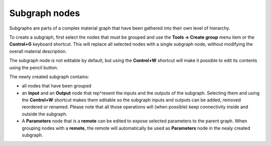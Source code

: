 Subgraph nodes
--------------

Subgraphs are parts of a complex material graph that have been gathered into
their own level of hierarchy.

To create a subgraph, first select the nodes that must be grouped and use the
**Tools -> Create group** menu item or the **Control+G** keyboard shortcut.
This will replace all selected nodes with a single subgraph node, without
modifying the overall material description.

The subgraph node is not editable by default, but using the **Control+W**
shortcut will make it possible to edit its contents using the pencil button.

.. image:: images/subgraph.png
	:align: center

The newly created subgraph contains:

* all nodes that have been grouped
* an **Input** and an **Output** node that rep^resent the inputs and the outputs
  of the subgraph. Selecting them and using the **Control+W** shortcut makes them
  editable so the subgraph inputs and outputs can be added, removed reordered or
  renamed. Please note that all those operations will (when possible) keep
  connectivity inside and outside the subgraph.
* A **Parameters** node that is a **remote** can be edited to expose selected
  parameters to the parent graph. When grouping nodes with a **remote**, the
  remote will automatically be used as **Parameters** node in the nealy created
  subgraph.
